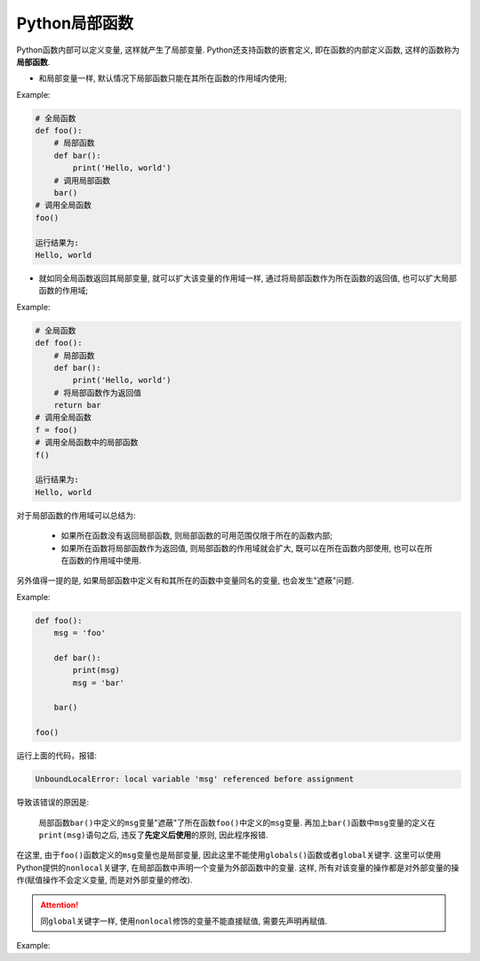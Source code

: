 Python局部函数
==============

Python函数内部可以定义变量, 这样就产生了局部变量. 
Python还支持函数的嵌套定义, 即在函数的内部定义函数, 这样的函数称为\ **局部函数**\ .

*   和局部变量一样, 默认情况下局部函数只能在其所在函数的作用域内使用;

Example:

.. code-block:: python

    # 全局函数
    def foo():
        # 局部函数
        def bar():
            print('Hello, world')
        # 调用局部函数
        bar()
    # 调用全局函数
    foo()

    运行结果为:
    Hello, world

*   就如同全局函数返回其局部变量, 就可以扩大该变量的作用域一样, 通过将局部函数作为所在函数的返回值, 也可以扩大局部函数的作用域;

Example:

.. code-block:: python

    # 全局函数
    def foo():
        # 局部函数
        def bar():
            print('Hello, world')
        # 将局部函数作为返回值
        return bar
    # 调用全局函数
    f = foo()
    # 调用全局函数中的局部函数
    f()

    运行结果为:
    Hello, world


对于局部函数的作用域可以总结为:

    *   如果所在函数没有返回局部函数, 则局部函数的可用范围仅限于所在的函数内部;
    *   如果所在函数将局部函数作为返回值, 则局部函数的作用域就会扩大, 既可以在所在函数内部使用, 也可以在所在函数的作用域中使用.


另外值得一提的是, 如果局部函数中定义有和其所在的函数中变量同名的变量, 也会发生"遮蔽"问题.

Example:

.. code-block:: python

    def foo():
        msg = 'foo'

        def bar():
            print(msg)
            msg = 'bar'

        bar()

    foo()

运行上面的代码，报错:

.. code-block:: text

    UnboundLocalError: local variable 'msg' referenced before assignment

导致该错误的原因是: 

    局部函数\ ``bar()``\ 中定义的\ ``msg``\ 变量"遮蔽"了所在函数\ ``foo()``\ 中定义的\ ``msg``\ 变量. 
    再加上\ ``bar()``\ 函数中\ ``msg``\ 变量的定义在\ ``print(msg)``\ 语句之后, 违反了\ **先定义后使用**\ 的原则, 因此程序报错.

在这里, 由于\ ``foo()``\ 函数定义的\ ``msg``\ 变量也是局部变量, 因此这里不能使用\ ``globals()``\ 函数或者\ ``global``\ 关键字.
这里可以使用Python提供的\ ``nonlocal``\ 关键字, 在局部函数中声明一个变量为外部函数中的变量. 
这样, 所有对该变量的操作都是对外部变量的操作(赋值操作不会定义变量, 而是对外部变量的修改).

.. attention::

    同\ ``global``\ 关键字一样, 使用\ ``nonlocal``\ 修饰的变量不能直接赋值, 需要先声明再赋值.

Example:

.. code-block:: python
    :emphasize-lines: 4

    foo():
        msg = 'foo'
        def bar():
            nonlocal msg
            print(msg)
            msg = 'bar'

        bar()
        print(msg)

    foo()

    运行结果为:
    foo
    bar

